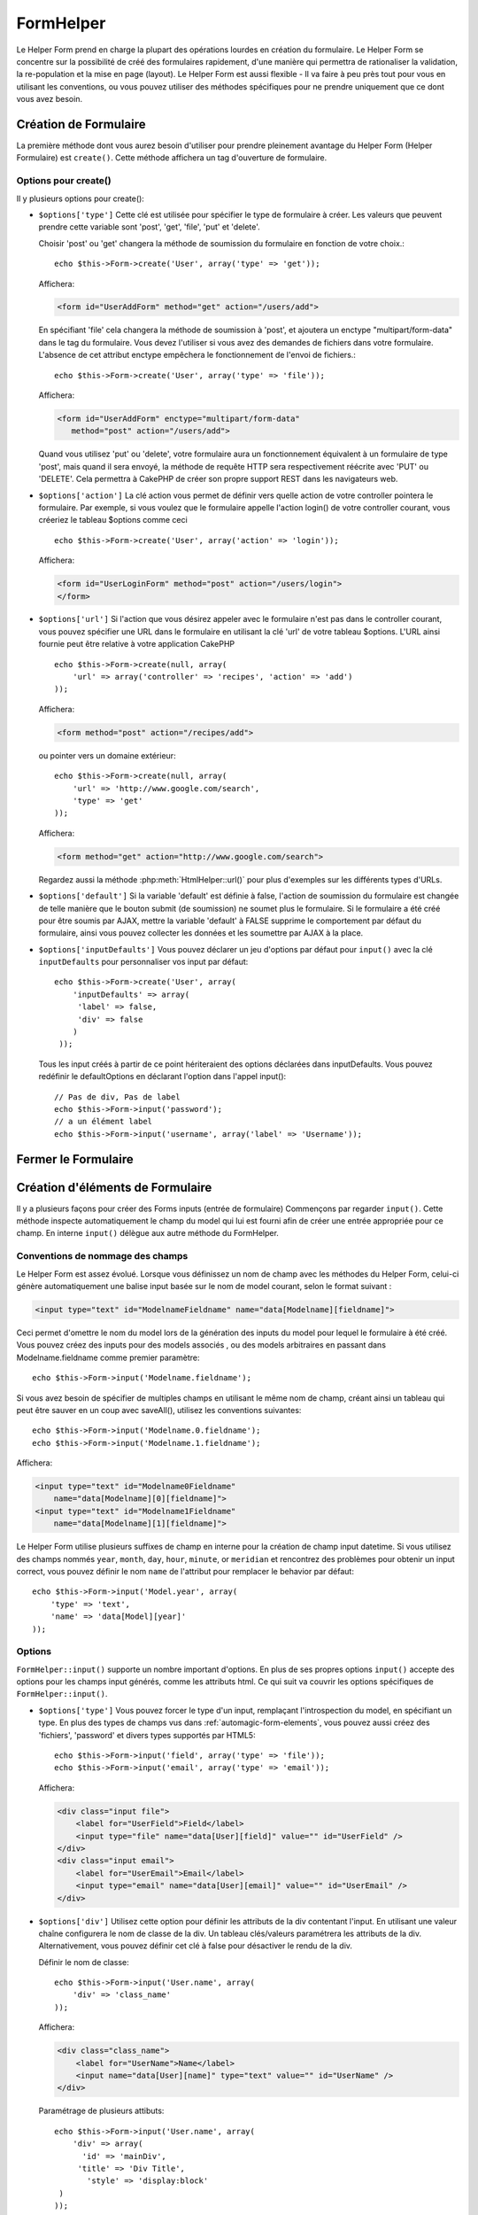 FormHelper
##########

.. php:class:: FormHelper(View $view, array $settings = array())

Le Helper Form prend en charge la plupart des opérations lourdes
en création du formulaire. Le Helper Form se concentre sur la
possibilité de créé des formulaires rapidement, d'une manière qui
permettra de rationaliser la validation, la re-population et la mise
en page (layout). Le Helper Form est aussi flexible - Il va faire à
peu près tout pour vous en utilisant les conventions, ou vous
pouvez utiliser des méthodes spécifiques pour ne prendre
uniquement que ce dont vous avez besoin.

Création de Formulaire
======================

La première méthode dont vous aurez besoin d'utiliser pour prendre
pleinement avantage du Helper Form (Helper Formulaire) est
``create()``. Cette méthode affichera un tag d'ouverture de formulaire.

.. php:method:: create(string $model = null, array $options = array())

    Tous les paramètres sont optionnels. Si create() est appelée sans
    paramètres, CakePHP supposera que vous voulez créer un formulaire
    en rapport avec le controller courant, ou l'URL actuelle. La méthode
    par défaut pour les formulaires est POST. L'élément du formulaire est
    également renvoyé avec un DOM ID. Cet identifiant est créé à partir
    du nom du model, et du nom du controller en notation CamelCase
    (les majuscules délimitent les mots). Si j'appelle ``create()`` dans une
    vue de UsersController, j'obtiendrai ce genre de rendu dans ma vue :

    .. code-block:: html

         <form id="UserAddForm" method="post" action="/users/add">

    .. note::

        Vous pouvez aussi passer ``false`` pour ``$model``. Ceci placera
        vos donnée de formulaire dans le tableau: ``$this->request->data``
        (au lieu du sous tableau:``$this->request->data['Model']``).
        Cela peut être pratique pour des formulaires courts qui ne
        représenteraient rien dans votre base de données.

    La méthode ``create()`` nous permet également de personnaliser
    plusieurs paramètres. Premièrement, vous pouvez spécifier un nom
    de model. Ce faisant, vous modifiez le *contexte* de ce formulaire.
    Tous les champs seront supposés dépendre de ce model
    (sauf si spécifié), et tous les models devront être liés à lui.
    Si vous ne spécifiez pas de model, CakePHP supposera que vous
    utilisez le model par défaut pour le controller courant.::

        // si vous êtes sur /recipes/add
        echo $this->Form->create('Recipe');

    Affichera:

    .. code-block:: html

        <form id="RecipeAddForm" method="post" action="/recipes/add">

    Ce formulaire enverra les données à votre action ``add()`` de
    RecipesController (RecettesController) . Cependant, vous pouvez
    utiliser la même logique pour créer et modifier des formulaires.
    Le helper Form utilise la propriété ``$this->request->data`` pour
    détecter automatiquement s'il faut créer un formulaire d'ajout ou de
    modification. Si ``$this->request->data`` contient un tableau nommé
    après le model du formulaire , et que ce tableau contient une valeur
    non nulle pour la clé primaire du model, alors le FormHelper créera
    un formulaire de modification pour cet enregistrement précis. Par
    exemple, si on va à l'adresse
    http://site.com/recipes/edit/5, nous pourrions avoir cela::

        // Controller/RecipesController.php:
        public function edit($id = null) {
            if (empty($this->request->data)) {
                $this->request->data = $this->Recipe->findById($id);
            } else {
                // La logique de sauvegarde se fera ici
            }
        }

        // View/Recipes/edit.ctp:
        // Puisque $this->request->data['Recipe']['id'] = 5,
        // nous aurons un formulaire d'édition
        <?php echo $this->Form->create('Recipe'); ?>

    Affichera:

    .. code-block:: html

        <form id="RecipeEditForm" method="post" action="/recipes/edit/5">
        <input type="hidden" name="_method" value="PUT" />

    .. note::

        Comme c'est un formulaire de modification, un champ
        caché (hidden) est créé pour réécrire la méthode HTTP par défaut

    A la création de formulaires pour les models dans des plugins. Nous
    devrons toujours utiliser la notation :term:`plugin syntax` à la création
    d'un formulaire. Cela assurera que le formulaire est correctement généré::
    
        echo $this->Form->create('ContactManager.Contact');

    Le tableau ``$options`` est l'endroit où la plupart des paramètres
    de configurations sont stockés. Ce tableau spécial peut contenir
    un certain nombre de paires clé-valeur qui peuvent affecter la
    manière dont le formulaire sera créé.
    
    .. versionchanged:: 2.0

    L'Url par défaut pour tous les formulaires, est maintenant l'Url
    incluant passed, named, et les paramètres de requête (querystring). Vous
    pouvez redéfinir cette valeur par défaut en fournissant
    ``$options['url']`` en second paramètre de ``$this->Form->create()``.

Options pour  create() 
-----------------------

Il y plusieurs options pour create():

*   ``$options['type']`` Cette clé est utilisée pour spécifier le type de
    formulaire à créer. Les valeurs que peuvent prendre cette variable
    sont 'post', 'get', 'file', 'put' et 'delete'.

    Choisir 'post' ou 'get' changera la méthode de soumission du formulaire
    en fonction de votre choix.::

        echo $this->Form->create('User', array('type' => 'get'));

    Affichera:

    .. code-block:: html

        <form id="UserAddForm" method="get" action="/users/add">
    
    En spécifiant 'file' cela changera la méthode de soumission à 'post', et
    ajoutera un enctype "multipart/form-data" dans le tag du formulaire.
    Vous devez l'utiliser si vous avez des demandes de fichiers dans
    votre formulaire. L'absence de cet attribut enctype empêchera le
    fonctionnement de l'envoi de fichiers.::
 
        echo $this->Form->create('User', array('type' => 'file'));

    Affichera:

    .. code-block:: html

     <form id="UserAddForm" enctype="multipart/form-data"
        method="post" action="/users/add">

    Quand vous utilisez 'put' ou 'delete', votre formulaire aura un
    fonctionnement équivalent à un formulaire de type 'post',
    mais quand il sera envoyé, la méthode de requête HTTP
    sera respectivement réécrite avec 'PUT' ou 'DELETE'.
    Cela permettra à CakePHP de créer son propre support
    REST dans les navigateurs web.

*   ``$options['action']`` La clé action vous permet de définir vers quelle
    action de votre controller pointera le formulaire. Par exemple, si vous
    voulez que le formulaire appelle l'action login() de votre controller
    courant, vous créeriez le tableau $options comme ceci ::

        echo $this->Form->create('User', array('action' => 'login'));

    Affichera:

    .. code-block:: html

        <form id="UserLoginForm" method="post" action="/users/login">
        </form>

*   ``$options['url']`` Si l'action que vous désirez appeler avec le formulaire
    n'est pas dans le controller courant, vous pouvez spécifier une URL
    dans le formulaire en utilisant la clé 'url' de votre tableau $options.
    L'URL ainsi fournie peut être relative à votre application CakePHP ::

        echo $this->Form->create(null, array(
            'url' => array('controller' => 'recipes', 'action' => 'add')
        ));

    Affichera:

    .. code-block:: html

        <form method="post" action="/recipes/add">

    ou pointer vers un domaine extérieur::

        echo $this->Form->create(null, array(
            'url' => 'http://www.google.com/search',
            'type' => 'get'
        ));

    Affichera:

    .. code-block:: html

        <form method="get" action="http://www.google.com/search">

    Regardez aussi la méthode :php:meth:`HtmlHelper::url()` pour plus
    d'exemples sur les différents types d'URLs.

*   ``$options['default']`` Si la variable 'default' est définie à false,
    l'action de soumission du formulaire est changée de telle manière que le
    bouton submit (de soumission) ne soumet plus le formulaire. Si le
    formulaire a été créé pour être soumis par AJAX, mettre la variable
    'default' à FALSE supprime le comportement par défaut du formulaire,
    ainsi vous pouvez collecter les données et les soumettre par AJAX à la
    place.

*   ``$options['inputDefaults']`` Vous pouvez déclarer un jeu d'options
    par défaut pour ``input()`` avec la clé ``inputDefaults`` pour
    personnaliser vos input par défaut::

        echo $this->Form->create('User', array(
            'inputDefaults' => array(
             'label' => false,
             'div' => false
            )
         ));

    Tous les input créés à partir de ce point hériteraient
    des options déclarées dans inputDefaults. Vous pouvez
    redéfinir le defaultOptions en déclarant l'option dans
    l'appel input()::

        // Pas de div, Pas de label
        echo $this->Form->input('password');
        // a un élément label 
        echo $this->Form->input('username', array('label' => 'Username'));

Fermer le Formulaire
====================

.. php:method:: end($options = null)

    Le FormHelper inclut également une méthode ``end()`` qui
    complète le marquage du formulaire. Souvent, ``end()`` affiche juste
    la base fermante du formulaire, mais l'utilisation de ``end()`` permet
    également au FormHelper d'ajouter les champs cachées dont le component
    Security :php:class:`SecurityComponent` à besoin.:

    .. code-block:: php

        <?php echo $this->Form->create(); ?>

        <!-- Ici les éléments de Formulaire -->

        <?php echo $this->Form->end(); ?>

    Si une chaîne est fournie comme premier argument à end(), le FormHelper
    affichera un bouton submit nommé en conséquence en même temps
    que la balise de fermeture du formulaire.::
   
        echo $this->Form->end('Termine');

    Affichera:

    .. code-block:: html

        <div class="submit">
            <input type="submit" value="Termine" />
        </div>
        </form>

    Vous pouvez spécifier des paramètres détaillés en passant un tableau à
    ``end()``::

        $options = array(
            'label' => 'Update',
            'div' => array(
                'class' => 'glass-pill',
            )
        );
        echo $this->Form->end($options);

    Affichera:

    .. code-block:: html

        <div class="glass-pill"><input type="submit" value="Update!" name="Update"></div>

    Voir `l'API du Helper Form
    <http://api.cakephp.org/2.4/class-FormHelper.html>`_ pour plus de détails.

    .. note::

        si vous utilisez le component sécurité  :php:class:`SecurityComponent`
        dans votre application vous devez toujours terminer vos formulaires
        avec  ``end()``.

.. _automagic-form-elements:

Création d'éléments de Formulaire
=================================

Il y a plusieurs façons pour créer des Forms inputs (entrée de formulaire)
Commençons par regarder ``input()``. Cette méthode inspecte automatiquement
le champ du model qui lui est fourni afin de créer une entrée appropriée pour
ce champ. En interne ``input()`` délègue aux autre méthode du FormHelper.

.. php:method:: input(string $fieldName, array $options = array())

    Crée les éléments suivants en donnant un ``Model.field`` particulier:

    * div enveloppante (wrapping div).
    * label de l'élément (Label element)
    * input de(s) l'élément(s)  (Input element(s))
    * Erreur de l'élément avec un message si c'est applicable.

    Le type d'input créés dépends de la colonne datatype:

    Column Type
        Champ de formulaire résultant
    string (char, varchar, etc.)
        text
    boolean, tinyint(1)
        checkbox
    text
        textarea
    text, avec le nom de password, passwd, ou psword
        password
    text, avec le nom de email
        email
    text, avec le nom de tel, telephone, ou phone
        tel
    date
        day, month, et year selects
    datetime, timestamp
        day, month, year, hour, minute, et meridian selects
    time
        hour, minute, et meridian selects

    Le paramètre ``$options`` vous permet de personnaliser le
    fonctionnement de ``input()``, et contrôle finement ce qui est généré.
    
    Le div entourant aura un nom de classe ``required`` ajouté à la suite si
    les règles de validation pour le champ du Model ne spécifient pas
    ``allowEmpty => true``. Une limitation de ce comportement est que le champ
    du model doit avoir été chargé pendant la requête. Ou être directement
    associé au model fourni par :php:meth:`~FormHelper::create()`.

    .. versionadded:: 2.3

    .. _html5-required:

    Depuis 2.3, l'attribut HTML5 ``required`` va aussi être ajouté selon les
    règles de validation du champ. Vous pouvez explicitement définir
    la clé ``required`` dans le tableau d'options pour la surcharger pour un
    champ. Pour échapper la validation attrapée par le navigateur pour
    l'ensemble du formulaire, vous pouvez définir l'option
    ``'formnovalidate' => true`` pour l'input button que vous générez en
    utilisant :php:meth:`FormHelper::submit()` ou définir
    ``'novalidate' => true`` dans les options pour
    :php:meth:`FormHelper::create()`.

   Par exemple, supposons que votre model User contient les champs
   username (varchar), password (varchar), approved (datetime) et quote (text).
   Vous pouvez utiliser la méthode input() de l'Helper Formulaire (Formhelper)
   pour créer une entrée appropriée pour tous les champs du formulaire.::

       echo $this->Form->create();
       // text
       echo $this->Form->input('username');

       // password
       echo $this->Form->input('password');

       // day, month, year, hour, minute, meridian
       echo $this->Form->input('approved');

       //textarea
       echo $this->Form->input('quote');

       echo $this->Form->end('Add');

    Un exemple plus complet montrant quelques options pour le champ de date ::

        echo $this->Form->input('birth_dt', array(
            'label' => 'Date de naissance',
            'dateFormat' => 'DMY',
            'minYear' => date('Y') - 70,
            'maxYear' => date('Y') - 18,
        ));

    Outre les options spécifique pour ``input()`` vu ci-dessus, vous pouvez
    spécifier n'importe quelle options pour le type d'input et n'importe quel
    attribut HTML (actuellement dans le focus).
    Pour plus d'information sur les ``$options`` et ``$htmlAttributes`` voir
    :doc:`/core-libraries/helpers/html`.

    Supposons un User hasAndBelongsToMany Group. Dans votre controller,
    définissez une variable camelCase au pluriel (groupe -> groupes dans cette
    exemple, ou ExtraFunkyModele -> extraFunkyModeles) avec les options de
    sélections. Dans l'action du controller vous pouvez définir ::

        $this->set('groups', $this->User->Group->find('list'));

    Et dans la vue une sélection multiple peut être crée avec ce simple code::

        echo $this->Form->input('Group');

    Si vous voulez un champ de sélection utilisant une relation belongsTo
    ou hasOne, vous pouvez ajouter ceci dans votre controller Users
    (en supposant que l'User belongsTo Group)::
   
        $this->set('groups', $this->User->Group->find('list'));

    Ensuite, ajouter les lignes suivantes à votre vue de formulaire::

        echo $this->Form->input('group_id');

    Si votre nom de model est composé de deux mots ou plus,
    ex. "UserGroup", quand vous passez les données en utilisant set()
    vous devrez nommer vos données dans un format CamelCase
    (les Majuscules séparent les mots) et au pluriel comme ceci ::

        $this->set('userGroups', $this->UserGroup->find('list'));
        // ou bien
        $this->set(
            'reallyInappropriateModelNames',
            $this->ReallyInappropriateModelName->find('list')
        );

    .. note::

        Essayez d'éviter l'utilisation de `FormHelper::input()` pour générer
        les boutons submit. Utilisez plutôt :php:meth:`FormHelper::submit()`.
     
.. php:method:: inputs(mixed $fields = null, array $blacklist = null, $options = array())

    Génère un ensemble d'inputs (entrées) pour ``$fields``. Si $fields est
    null, tous les champs, sauf ceux définis dans ``$blacklist``, du model
    courant seront utilisés.

    En plus de l'affichage des champs de controller, ``$fields`` peut
    être utilisé pour contrôler legend et fieldset (jeu de champs) rendus
    avec les clés ``fieldset`` et ``legend``.
    ``$form->inputs(array('legend' => 'Ma légende'));``
    Générera un jeu de champs input avec une légende personnalisée.
    Vous pouvez personnaliser des champs input individuels a travers
    ``$fields`` comme ceci.::

        echo $form->inputs(array(
            'name' => array('label' => 'label perso')
        ));

    En plus des champs de contrôle (fields control), inputs() permet
    d'utiliser quelques options supplémentaires.

    - ``fieldset`` Mis à false pour désactiver le jeu de champs (fieldset). Si
      une chaîne est fournit, elle sera utilisée comme nom de classe
      (classname) pour l'élément fieldset.
    - ``legend`` Mis à false pour désactiver la légende (legend) pour le jeu
      de champs input (input set) généré. Ou fournit une chaîne pour
      personnaliser le texte de la légende (legend).

Conventions de nommage des champs
---------------------------------

Le Helper Form est assez évolué. Lorsque vous définissez un nom
de champ avec les méthodes du Helper Form, celui-ci génère
automatiquement une balise input basée sur le nom de model courant,
selon le format suivant :

.. code-block:: html

    <input type="text" id="ModelnameFieldname" name="data[Modelname][fieldname]">

Ceci permet d'omettre le nom du model lors de la génération des inputs du
model pour lequel le formulaire à été créé. Vous pouvez créez des inputs pour
des models associés , ou des models arbitraires en passant dans
Modelname.fieldname comme premier paramètre::

    echo $this->Form->input('Modelname.fieldname');

Si vous avez besoin de spécifier de multiples champs en utilisant
le même nom de champ, créant ainsi un tableau qui peut être
sauver en un coup avec saveAll(), utilisez les conventions suivantes::

    echo $this->Form->input('Modelname.0.fieldname');
    echo $this->Form->input('Modelname.1.fieldname');

Affichera:

.. code-block:: html

    <input type="text" id="Modelname0Fieldname"
        name="data[Modelname][0][fieldname]">
    <input type="text" id="Modelname1Fieldname"
        name="data[Modelname][1][fieldname]">


Le Helper Form utilise plusieurs suffixes de champ en interne pour la création
de champ input datetime.  Si vous utilisez des champs nommés ``year``,
``month``, ``day``, ``hour``, ``minute``, or ``meridian`` et rencontrez des
problèmes pour obtenir un input correct, vous pouvez définir le nom ``name`` de
l'attribut pour remplacer le behavior par défaut::

    echo $this->Form->input('Model.year', array(
        'type' => 'text',
        'name' => 'data[Model][year]'
    ));

Options
-------

``FormHelper::input()`` supporte un nombre important d'options. En plus de ses
propres options ``input()`` accepte des options pour les champs input générés,
comme les attributs html. Ce qui suit va couvrir les options spécifiques de
``FormHelper::input()``.

* ``$options['type']`` Vous pouvez forcer le type d'un input, remplaçant
  l'introspection du model, en spécifiant un type. En plus des types de
  champs vus dans :ref:`automagic-form-elements`, vous pouvez aussi créez
  des 'fichiers', 'password' et divers types supportés par HTML5::

      echo $this->Form->input('field', array('type' => 'file'));
      echo $this->Form->input('email', array('type' => 'email'));

  Affichera:

  .. code-block:: html

      <div class="input file">
          <label for="UserField">Field</label>
          <input type="file" name="data[User][field]" value="" id="UserField" />
      </div>
      <div class="input email">
          <label for="UserEmail">Email</label>
          <input type="email" name="data[User][email]" value="" id="UserEmail" />
      </div>

* ``$options['div']`` Utilisez cette option pour définir les attributs de la
  div contentant l'input. En utilisant une valeur chaîne configurera le nom
  de classe de la div. Un tableau clés/valeurs paramétrera les attributs de
  la div. Alternativement, vous pouvez définir cet clé à false pour
  désactiver le rendu de la div.

  Définir le nom de classe::

      echo $this->Form->input('User.name', array(
          'div' => 'class_name'
      ));

  Affichera:

  .. code-block:: html

      <div class="class_name">
          <label for="UserName">Name</label>
          <input name="data[User][name]" type="text" value="" id="UserName" />
      </div>

  Paramétrage de plusieurs attibuts::

      echo $this->Form->input('User.name', array(
          'div' => array(
            'id' => 'mainDiv',
           'title' => 'Div Title',
             'style' => 'display:block'
       )
      ));

  Affichera:

  .. code-block:: html

      <div class="input text" id="mainDiv" title="Div Title"
          style="display:block">
          <label for="UserName">Name</label>
          <input name="data[User][name]" type="text" value="" id="UserName" />
      </div>

  Désactiver le rendu de la div ::

      echo $this->Form->input('User.name', array('div' => false)); ?>

  Affichera:

  .. code-block:: html

      <label for="UserName">Name</label>
      <input name="data[User][name]" type="text" value="" id="UserName" />

* ``$options['label']`` Définissez cette clé à la chaîne que vous voudriez
  afficher dans le label qui accompagne le input::
  
      echo $this->Form->input('User.name', array(
          'label' => 'Alias de l'user'
      ));

  Affichera:

  .. code-block:: html

      <div class="input">
          <label for="UserName">Alias de l'user</label>
          <input name="data[User][name]" type="text" value="" id="UserName" />
      </div>

  Alternativement, définissez cette clé à false pour désactiver le rendu
  du label::

      echo $this->Form->input('User.name', array('label' => false));

  Affichera:

  .. code-block:: html

      <div class="input">
          <input name="data[User][name]" type="text" value="" id="UserName" />
      </div>

  Définissez ceci dans un tableau pour fournir des options supplémentaires
  pour l'élément ``label``. Si vous faites cela, vous pouvez utiliser une
  clé ``text`` dans le tableau pour personnaliser le texte du label::

      echo $this->Form->input('User.name', array(
          'label' => array(
              'class' => 'bidule',
              'text' => 'le traducteur est fou hihaaarrrr!!!'
          )
      ));

  Affichera:

  .. code-block:: html

      <div class="input">
          <label for="UserName" class="bidule">le traducteur est fou hihaaarrrr!!!</label>
          <input name="data[User][name]" type="text" value="" id="UserName" />
      </div>

* ``$options['error']`` En utilisant cette clé vous permettra de transformer
  les messages de model par défaut et de les utiliser, par exemple, pour
  définir des messages i18n. (cf  internationalisation).
  comporte un nombre de sous-options qui contrôles l'enveloppe de l'élément
  (wrapping) . Le nom de classe de l'élément enveloppé, ainsi que
  les messages d'erreurs qui contiennent du HTML devront être échappés.

  Pour désactiver le rendu des messages d'erreurs définissez la clé error
  à false::

      $this->Form->input('Model.field', array('error' => false));

  Pour modifier le type d'enveloppe de l'élément et sa classe, utilisez
  le format suivant::

      $this->Form->input('Model.field', array(
          'error' => array('attributes' => array('wrap' => 'span', 'class' => 'bzzz'))
      ));

  Pour éviter que le code HTML soit automatiquement échappé dans le rendu
  du message d'erreur, définissez la sous-option escape à false::

      $this->Form->input('Model.field', array(
          'attributes' => array('escape' => false)
      ));

  Pour surcharger les messages d'erreurs du model utilisez un tableau
  avec les clés respectant les règles de validation::

      $this->Form->input('Model.field', array(
          'error' => array('tooShort' => __("Ceci n'est pas assez long"))
      ));

  Comme vu ci-dessus vous pouvez définir les messages d'erreurs
  pour chacune des règles de validation de vos models.
  Vous pouvez de plus fournir des messages i18n pour vos formulaires.

  .. versionadded:: 2.3
      Support pour l'option ``errorMessage`` a été ajouté dans 2.3

* ``$options['before']``, ``$options['between']``, ``$options['separator']``,
  et ``$options['after']``

  Utilisez ces clés si vous avez besoin d'injecter quelques balises à la
  sortie de la méthode input().::

    echo $this->Form->input('field', array(
        'before' => '--avant--',
        'after' => '--après--',
        'between' => '--entre---'
    ));

  Affichera:

  .. code-block:: html

     <div class="input">
     --avant--
     <label for="UserField">Field</label>
     --entre---
     <input name="data[User][field]" type="text" value="" id="UserField" />
     --après--
     </div>

  Pour les input de type radio l'attribut 'separator' peut être
  utilisé pour injecter des balise pour séparer input/label.::

    echo $this->Form->input('field', array(
        'before' => '--avant--',
        'after' => '--après--',
        'between' => '--entre---',
        'separator' => '--séparateur--',
        'options' => array('1', '2')
    ));

  Affichera:

  .. code-block:: html

     <div class="input">
     --avant--
     <input name="data[User][field]" type="radio" value="1" id="UserField1" />
     <label for="UserField1">1</label>
     --séparateur--
     <input name="data[User][field]" type="radio" value="2" id="UserField2" />
     <label for="UserField2">2</label>
     --entre---
     --après--
     </div>

  Pour un élément de type  ``date`` et ``datetime`` l'attribut 'separator'
  peut être utilisé pour modifier la chaîne entre les select. Par défaut '-'.
 
* ``$options['format']`` L'ordre du code HTML généré par FormHelper est
  contrôlable comme vous le souhaitez. l'option 'format' supporte un tableau
  de chaîne  décrivant le model de page que vous voudriez que l'élément
  suive. Les clés de tableau supportées sont::

      array('before', 'input', 'between', 'label', 'after','error')

* ``$options['inputDefaults']`` S'il vous semble répéter la même option dans
  de multiples appels input(), vous pouvez utiliser ``inputDefaults`` pour
  garder un code propre.::

      echo $this->Form->create('User', array(
          'inputDefaults' => array(
              'label' => false,
              'div' => false
          )
      ));

  Tous les inputs créés a partir de ce point hériterons
  des valeurs déclarées dans inputDefaults. Vous pouvez
  redéfinir defaultOptions en déclarant l'option dans l'appel
  de l'input()::

      // Pas de div, ni label
      echo $this->Form->input('password');
      
      // a un élément label
      echo $this->Form->input('username', array('label' => 'Username'));

  Si vous avez besoin de changer plus tard les valeurs par défaut, vous
  pourrez utiliser :php:meth:`FormHelper::inputDefaults()`.
  
Générer des types de inputs spécifiques
=======================================

En plus de la méthode générique ``input()``, le ``FormHelper`` à des
méthodes spécifiques pour générer différents types d'inputs. Ceci peut
être utilisé pour générer juste un extrait de code input, et combiné avec
d'autres méthodes comme :php:meth:`~FormHelper::label()` et
:php:meth:`~FormHelper::error()` pour générer des layouts (mise en page)
complètements personnalisées.

.. _general-input-options:

Options Communes
----------------

Beaucoup des différentes méthodes d'input supportent un jeu d'options communes.
Toutes ses options sont aussi supportés par ``input()``. Pour réduire les
répétitions les options communes partagées par toutes les méthodes input sont :

* ``$options['class']`` Vous pouvez définir le nom de classe pour un input::

    echo $this->Form->input('title', array('class' => 'class-perso'));

* ``$options['id']`` Définir cette clé pour forcer la valeur du DOM id pour cet input.

* ``$options['default']`` Utilisé pour définir une valeur par défaut au champ
  input. La valeur est utilisée si les données passées au formulaire ne
  contiennent pas de valeur pour le champ (ou si aucune donnée n'est
  transmise)

  Exemple d'utilisation::

    echo $this->Form->input('ingredient', array('default' => 'Sucre'));

  Exemple avec un champ sélectionné (Taille "Moyen" sera sélectionné par défaut)::

    $sizes = array('s' => 'Small', 'm' => 'Medium', 'l' => 'Large');
    echo $this->Form->input('size', array('options' => $sizes, 'default' => 'm'));

  .. note::

    Vous ne pouvez pas utiliser ``default`` pour sélectionner une chekbox -
    vous devez plutôt définir cette valeur dans ``$this->request->data`` dans
    votre controller, ou définir l'option ``checked`` de input à true.

    La valeur par défaut des champs Date et datetime peut être définie en
    utilisant la clé 'selected'.

    Attention à l'utilisation de false pour assigner une valeur par défaut. Une
    valeur false est utilisé pour désactiver/exclure les options d'un champ,
    ainsi ``'default' => false`` ne définirait aucune valeur. A la place,
    utilisez ``'default' => 0``.

En plus des options ci-dessus, vous pouvez mixer n'importe quel attribut HTML
que vous souhaitez utiliser. Chacun des nom d'options non-special sera
traité comme un attribut HTML, et appliqué a l'élément HTML input généré.
NdT. celui qui capte cette phrase gagne un giroTermoOnduleur a double
convection.

Les options pour  select, checkbox et inputs radio
--------------------------------------------------

* ``$options['selected']`` Utilisé en combinaison avec un input de type
  select (ex. Pour les types select, date, heure, datetime) . Définissez
  'selected' pour définir l'élément que vous souhaiteriez définir par défaut
  au rendu de l'input::

    echo $this->Form->input('heure_fermeture', array(
        'type' => 'time',
        'selected' => '13:30:00'
    ));

  .. note::

    La clé selected pour les inputs de type date et datetime peuvent aussi 
    être des timestamps UNIX.

* ``$options['empty']`` Est défini à true, pour forcer l'input à rester vide.

  Quand passé à une list select (liste de selection), ceci créera une
  option vide avec une valeur vide dans la liste déroulante. Si vous
  voulez une valeur vide avec un texte affiché ou juste une option
  vide, passer une chaîne pour vider::

      echo $this->Form->input('field', array(
          'options' => array(1, 2, 3, 4, 5),
          'empty' => '(choisissez)'
      ));

    Sortie:

    .. code-block:: html

      <div class="input">
          <label for="UserField">Field</label>
          <select name="data[User][field]" id="UserField">
              <option value="">(choisissez)</option>
              <option value="0">1</option>
              <option value="1">2</option>
              <option value="2">3</option>
              <option value="3">4</option>
              <option value="4">5</option>
          </select>
      </div>

  .. note::

      Si vous avez besoin de définir la valeur par défaut d'un champ
      password à vide, utilisez 'value'=> '' (deux fois simple cote) à
      la place.

    Les Options peuvent aussi fournir une paire de clé-valeur.

* ``$options['hiddenField']`` Pour certain types d' input (checkboxes,
  radios) un input caché est créé ainsi la clé dans $this->request->data
  existera même sans valeur spécifiée:

  .. code-block:: html

    <input type="hidden" name="data[Post][Published]" id="PostPublished_" value="0" />
    <input type="checkbox" name="data[Post][Published]" value="1" id="PostPublished" />

  Ceci peut être désactivé en définissant l'option ``$options['hiddenField'] = false``::
    
    echo $this->Form->checkbox('published', array('hiddenField' => false));

  Retournera:

  .. code-block:: html

    <input type="checkbox" name="data[Post][Published]" value="1" id="PostPublished" />

  Si vous voulez créer de multiples blocs d'entrés regroupés
  ensemble dans un formulaire, vous devriez utiliser ce paramètre
  sur tous les inputs excepté le premier. Si le input caché est en
  place à différents endroits c'est seulement le dernier groupe
  de valeur d'input qui sera sauvegardé.

  Dans cet exemple , seules les couleurs tertiaires seront passées, 
  et les couleurs primaires seront réécrite:

  .. code-block:: html

    <h2>Couleurs Primaires</h2>
    <input type="hidden" name="data[Color][Color]" id="Couleurs_" value="0" />
    <input type="checkbox" name="data[Color][Color][]" value="5" id="CouleursRouges" />
    <label for="CouleursRouges">Rouge</label>
    <input type="checkbox" name="data[Color][Color][]" value="5" id="CouleursBleus" />
    <label for="CouleursBleus">Bleu</label>
    <input type="checkbox" name="data[Color][Color][]" value="5" id="CouleursJaunes" />
    <label for="CouleursJaunes">Jaune</label>

    <h2>Couleurs Tertiaires</h2>
    <input type="hidden" name="data[Color][Color]" id="Couleurs_" value="0" />
    <input type="checkbox" name="data[Color][Color][]" value="5" id="CouleursVertes" />
    <label for="CouleursVertes">Vert</label>
    <input type="checkbox" name="data[Color][Color][]" value="5" id="CouleursPourpres" />
    <label for="CouleursPourpres">Pourpre</label>
    <input type="checkbox" name="data[Addon][Addon][]" value="5" id="CouleursOranges" />
    <label for="CouleursOranges">Orange</label>

  En désactivant le champ caché ``'hiddenField'`` dans le second groupe 
  d'input empêchera ce behavior.

  Vous pouvez définir une valeur différente pour le champ caché autre que 0 
  comme 'N'::

      echo $this->Form->checkbox('published', array(
          'value' => 'Y',
          'hiddenField' => 'N',
      ));

Les options de Datetime
-----------------------

* ``$options['timeFormat']``. Utilisé pour spécifier le format des inputs
  select (menu de sélection) pour un jeu d'input en relation avec le temps.
  Les valeurs valides sont ``12``, ``24``, et ``null``.

* ``$options['dateFormat']`` Utilisé pour spécifier le format des inputs
  select (menu de sélection) pour un jeu d'input en relation avec le temps.
  Les valeurs valides comprennent  n'importe quelle combinaison de 'D',
  'M' et 'Y' or ``null``. Les input seront placés dans l'ordre définit par
  l'option dateFormat.

* ``$options['minYear'], $options['maxYear']`` Utilisé en combinaison avec un
  input date/datetime. Définit les valeurs minimales et/ou maximales de fin
  montrées dans le champ select years.

* ``$options['orderYear']`` Utilisé en combinaison avec un input
  date/datetime. Définit l'ordre dans lequel la valeur de l'année sera
  délivré. Les valeurs valides sont  'asc', 'desc'. La valeur par défaut
  est 'desc'.

* ``$options['interval']`` Cette option spécifie l'écart de minutes
  entre chaque option dans la select box minute::

    echo $this->Form->input('Model.time', array(
        'type' => 'time',
        'interval' => 15
    ));

  Créera 4 options dans la select box minute. Une toute les 15 minutes.

* ``$options['round']`` Peut être défini à `up` ou `down` pour forcer l'arrondi
  dans quelque soit la direction. Par défaut à null qui arrondit à la moitié
  supérieure selon `interval`.

  .. versionadded:: 2.4

Éléments de Formulaire-Méthodes spécifiques
===========================================

Tous les elements sont créés dans un form pour le model ``User`` comme dans les
exemples ci-dessous. Pour cette raison, le code HTML généré contiendra des
attributs qui font référence au model User
Ex: name=data[User][username], id=UserUsername

.. php:method:: label(string $fieldName, string $text, array $options)

    Crée un élément label. ``$fieldName`` est utilisé pour générer le
    Dom id. Si ``$text`` n'est pas défini, ``$fieldName`` sera utilisé pour
    définir le texte du label::

        echo $this->Form->label('User.name');
        echo $this->Form->label('User.name', 'Your username');

    Affichera :

    .. code-block:: html

        <label for="UserName">Name</label>
        <label for="UserName">Your username</label>

    ``$options`` peut soit être un tableau d'attributs HTML, ou une chaîne qui
    sera utilisée comme nom de classe::

        echo $this->Form->label('User.name', null, array('id' => 'user-label'));
        echo $this->Form->label('User.name', 'Your username', 'highlight');

    Affichera:

    .. code-block:: html

        <label for="UserName" id="user-label">Name</label>
        <label for="UserName" class="highlight">Your username</label>

.. php:method:: text(string $name, array $options)

    Les autres méthodes disponibles dans l'Helper Form permettent
    la création d'éléments spécifiques de formulaire. La plupart de ces
    méthodes utilisent également un paramètre spécial $options.
    Toutefois, dans ce cas, $options est utilisé avant tout pour spécifier
    les attributs des balises HTML
    (comme la valeur ou l'id DOM d'un élément du formulaire).::
   
        echo $this->Form->text('username', array('class' => 'users'));

    Affichera:

    .. code-block:: html

        <input name="data[User][username]" type="text" class="users" id="UserUsername" />

.. php:method:: password(string $fieldName, array $options)

    Création d'un champ password.::

        echo $this->Form->password('password');

    Affichera:

    .. code-block:: html

        <input name="data[User][password]" value="" id="UserPassword" type="password">

.. php:method:: hidden(string $fieldName, array $options)

    Créera un form input caché. Exemple::

        echo $this->Form->hidden('id');

    Affichera:

    .. code-block:: html

        <input name="data[User][id]" value="10" id="UserId" type="hidden">

    Si le form est édité (qui est le tableau ``$this->request->data`` va
    contenir les informations sauvegardées pour le model ``User``), la valeur
    correspondant au champ ``id`` sera automatiquement ajoutée au HTML généré.
    Exemple pour data[User][id] = 10:
    
    .. code-block:: html
        
        <input name="data[User][id]" id="UserId" type="hidden" />

    .. versionchanged:: 2.0
        Les champs cachés n'enlèvent plus la classe attribute. Cela signifie
        que si il y a des erreurs de validation sur les champs cachés, le
        nom de classe error-field sera appliqué.

.. php:method:: textarea(string $fieldName, array $options)

    Crée un champ input textarea (zone de texte).::

        echo $this->Form->textarea('notes');

    Affichera:

    .. code-block:: html

        <textarea name="data[User][notes]" id="UserNotes"></textarea>

    Si le form est édité (ainsi, le tableau ``$this->request->data`` va contenir
    les informations sauvegardées pour le model ``User``), la valeur
    correspondant au champs ``notes`` sera automatiquement ajoutée au HTML 
    généré. Exemple:
    
    .. code-block:: html
        <textarea name="data[User][notes]" id="UserNotes">
        Ce texte va être édité.
        </textarea>

    .. note::

        Le type d'input ``textarea`` permet à l'attribut ``$options`` d'échapper
        ``'escape'`` lequel détermine si oui ou non le contenu du textarea
        doit être échappé. Par défaut à ``true``.

    ::

        echo $this->Form->textarea('notes', array('escape' => false);
        // OU....
        echo $this->Form->input('notes', array('type' => 'textarea', 'escape' => false);

    **Options**

    En plus de :ref:`general-input-options`, textarea() supporte quelques
    options spécifiques:

    * ``$options['rows'], $options['cols']`` Ces deux clés spécifient le
      nombre de lignes et de colonnes::

        echo $this->Form->textarea('textarea', array('rows' => '5', 'cols' => '5'));

      Affichera:

      .. code-block:: html

        <textarea name="data[Form][textarea]" cols="5" rows="5" id="FormTextarea">
        </textarea>

.. php:method:: checkbox(string $fieldName, array $options)

    Crée un élément de formulaire checkbox. Cette méthode génère également un
    input de formulaire caché pour forcer la soumission de données pour le champ
    spécifié.::

        echo $this->Form->checkbox('done');

    Affichera:

    .. code-block:: html

        <input type="hidden" name="data[User][done]" value="0" id="UserDone_" />
        <input type="checkbox" name="data[User][done]" value="1" id="UserDone" />

    Il est possible de modifier la valeur du checkbox en utilisant le tableau $options::

        echo $this->Form->checkbox('done', array('value' => 555));

    Affichera:

    .. code-block:: html

        <input type="hidden" name="data[User][done]" value="0" id="UserDone_" />
        <input type="checkbox" name="data[User][done]" value="555" id="UserDone" />

    Si vous ne voulez pas que le Helper Form génère un input caché::

        echo $this->Form->checkbox('done', array('hiddenField' => false));

    Affichera:

    .. code-block:: html

        <input type="checkbox" name="data[User][done]" value="1" id="UserDone" />


.. php:method:: radio(string $fieldName, array $options, array $attributes)

    Crée un jeu d'inputs radios.

    **Options**

    * ``$attributes['value']`` pour définir quelle valeur sera sélectionnée
      par défaut.

    * ``$attributes['separator']`` pour spécifier du HTML entre les boutons
      (ex <br />).

    * ``$attributes['between']`` spécifie quelques contenus à insérer entre
      la légende et le premier argument.

    * ``$attributes['disabled']`` définit a ``true`` ou ``'disabled'``
      désactivera tous les boutons radios générés.

    * ``$attributes['legend']`` Les éléments Radio sont enveloppés avec un
      label et un fieldset (jeu de champs) par défaut. Définir
      ``$attributes['legend']`` à false pour les retirer.::

        $options = array('H' => 'Homme', 'F' => 'Femme');
        $attributes = array('legend' => false);
        echo $this->Form->radio('genre', $options, $attributes);

      Affichera:

      .. code-block:: html

        <input name="data[User][genre]" id="UserGenre_" value="" type="hidden">
        <input name="data[User][genre]" id="UserGenreH" value="H" type="radio">
        <label for="UserGenreH">Homme</label>
        <input name="data[User][genre]" id="UserGenreF" value="F" type="radio">
        <label for="UserGenreF">Femme</label>

    Si pour quelque raisons vous ne voulez pas du input caché, définissez
    ``$attributes['value']`` à une valeur sélectionnée ou le booléen false 
    
    .. versionchanged:: 2.1
        L'option d'attribut ``$attributes['disabled']`` a été ajoutée dans CakePHP 2.1.

.. php:method:: select(string $fieldName, array $options, array $attributes)

    Crée un menu de sélection, rempli des éléments compris dans ``$options``,
    avec l'option spécifiée par ``$attributes['value']`` sera montré comme
    sélectionné par défaut. Définir à false la clé 'empty' dans la variable
    ``$attributes`` pour empêcher l'option empty par défaut::
   
        $options = array('H' => 'Homme', 'F' => 'Femme');
        echo $this->Form->select('genre', $options)

    Affichera:

    .. code-block:: html

        <select name="data[User][genre]" id="UserGenre">
        <option value=""></option>
        <option value="H">Homme</option>
        <option value="F">Femme</option>
        </select>

    L'input de type ``select``  permet un attribut ``$option`` spécial
    appelée ``'escape'``  qui accepte un booléen et détermine
    si il faut que l'entité HTML encode le contenu des options
    sélectionnées. Par défaut à true::

        $options = array('H' => 'Homme', 'F' => 'Femme');
        echo $this->Form->select('genre', $options, array('escape' => false));

    * ``$attributes['options']`` Cette clé vous permets de spécifier
      manuellement des options pour un input select (menu de sélection),
      ou pour un groupe radio. A moins que le 'type' soit spécifié à 'radio',
      le Helper Form supposera que la cible est un input select (menu de
      sélection) ::

        echo $this->Form->select('field', array(1,2,3,4,5));

      Affichera:

      .. code-block:: html

        <select name="data[User][field]" id="UserField">
            <option value="0">1</option>
            <option value="1">2</option>
            <option value="2">3</option>
            <option value="3">4</option>
            <option value="4">5</option>
        </select>

      Les options peuvent aussi être fournies comme des paires clé-valeur::

        echo $this->Form->select('field', $options, array(
            'Value 1' => 'Label 1',
            'Value 2' => 'Label 2',
            'Value 3' => 'Label 3'
        ));

      Affichera:

      .. code-block:: html

        <select name="data[User][field]" id="UserField">
            <option value="Value 1">Label 1</option>
            <option value="Value 2">Label 2</option>
            <option value="Value 3">Label 3</option>
        </select>

      Si vous souhaitez générer un select avec des groupes optionnels,
      passez les données dans un format hiérarchique. Ceci fonctionnera
      avec les checkboxes multiples et les boutons radios également,
      mais au lieu des groupes optionnels enveloppez les éléments
      dans des fieldsets::
      
        $options = array(
           'Group 1' => array(
              'Value 1' => 'Label 1',
              'Value 2' => 'Label 2'
           ),
           'Group 2' => array(
              'Value 3' => 'Label 3'
           )
        );
        echo $this->Form->select('field', $options);

      Affichera:

      .. code-block:: html

        <select name="data[User][field]" id="UserField">
            <optgroup label="Group 1">
                <option value="Value 1">Label 1</option>
                <option value="Value 2">Label 2</option>
            </optgroup>
            <optgroup label="Group 2">
                <option value="Value 3">Label 3</option>
            </optgroup>
        </select>

    * ``$attributes['multiple']`` Si 'multiple' a été défini à true pour
      un input select, celui ci autorisera les sélections multiples::

        echo $this->Form->select('Model.field', $options, array('multiple' => true));

      Vous pouvez également définir 'checkbox' à 'multiple' pour afficher une
      liste de check boxes reliés::

        $options =  array(
            'Value 1' => 'Label 1',
            'Value 2' => 'Label 2'
        );
        echo $this->Form->select('Model.field', $options, array(
            'multiple' => 'checkbox'
        ));

      Affichera:

      .. code-block:: html

        <div class="input select">
           <label for="ModelField">Field</label>
           <input name="data[Model][field]" value="" id="ModelField" type="hidden">
           <div class="checkbox">
              <input name="data[Model][field][]" value="Value 1" id="ModelField1" type="checkbox">
              <label for="ModelField1">Label 1</label>
           </div>
           <div class="checkbox">
              <input name="data[Model][field][]" value="Value 2" id="ModelField2" type="checkbox">
              <label for="ModelField2">Label 2</label>
           </div>
        </div>

    * ``$attributes['disabled']`` Lors de la création de checkboxes, cette
      option peut être défini pour désactiver tout ou quelques checkboxes.
      Pour désactiver toutes les checkboxes, définissez disabled à ``true``::

        $options = array(
            'Value 1' => 'Label 1',
            'Value 2' => 'Label 2'
        );
        echo $this->Form->select('Model.field', $options, array(
            'multiple' => 'checkbox',
            'disabled' => array('Value 1')
        ));

      Output:

      .. code-block:: html

        <div class="input select">
           <label for="ModelField">Field</label>
           <input name="data[Model][field]" value="" id="ModelField"
            type="hidden">
           <div class="checkbox">
              <input name="data[Model][field][]" disabled="disabled"
                value="Value 1" id="ModelField1" type="checkbox">
              <label for="ModelField1">Label 1</label>
           </div>
           <div class="checkbox">
              <input name="data[Model][field][]" value="Value 2"
                id="ModelField2" type="checkbox">
              <label for="ModelField2">Label 2</label>
           </div>
        </div>

    .. versionchanged:: 2.3
        Le support pour les tableaux dans ``$attributes['disabled']`` a été
        ajoutée dans 2.3.

.. php:method:: file(string $fieldName, array $options)

    Pour ajouter un champ upload à un formulaire, vous devez vous assurer que le
    enctype du formulaire est définit a  "multipart/form-data", donc commençons
    avec une fonction create comme ci-dessous::

        echo $this->Form->create('Document', array(
            'enctype' => 'multipart/form-data'
        ));
        // OU
        echo $this->Form->create('Document', array('type' => 'file'));

    Ensuite ajoutons l'une ou l'autre des deux lignes dans le fichier de
    vue de votre formulaire::

        echo $this->Form->input('Document.submittedfile', array(
            'between' => '<br />',
            'type' => 'file'
        ));

        // OU

        echo $this->Form->file('Document.submittedfile');

    En raisons des limitations du code HTML lui même, il n'est pas possible
    de placer des valeurs par défauts dans les champs inputs de type 'file'.
    A chacune des fois ou le formulaire sera affiché, la valeur sera vide.
  
    Lors de la soumission, le champ file fournit un tableau étendu de données
    au script recevant les données de formulaire.

    Pour l'exemple ci-dessus, les valeurs dans le tableau de données soumis
    devraient être organisées comme à la suite, si CakePHP à été installé sur
    un server Windows .'tmp\_name'  aura un chemin différent dans un
    environnement Unix::

        $this->request->data['Document']['submittedfile'] = array(
            'name' => conference_schedule.pdf,
            'type' => application/pdf,
            'tmp_name' => C:/WINDOWS/TEMP/php1EE.tmp,
            'error' => 0,
            'size' => 41737,
        );

    Ce tableau est généré par PHP lui-même, pour plus de détails
    sur la façon dont PHP gère les données passées a travers
    les champs ``files``.
    `lire la section file uploads du manuel de PHP
    <http://php.net/features.file-upload>`_.

Validation des Uploads
----------------------

Ci dessous l'exemple d'une méthode de validation définit dans
votre model pour valider si un fichier à été uploader avec succès::

    public function isUploadedFile($params) {
        $val = array_shift($params);
        if ((isset($val['error']) && $val['error'] == 0) ||
            (!empty( $val['tmp_name']) && $val['tmp_name'] != 'none')
        ) {
            return is_uploaded_file($val['tmp_name']);
        }
        return false;
    }

Crée un input file::

    echo $this->Form->create('User', array('type' => 'file'));
    echo $this->Form->file('avatar');

Affichera::

    <form enctype="multipart/form-data" method="post" action="/users/add">
    <input name="data[User][avatar]" value="" id="UserAvatar" type="file">

.. note::

    Quand vous utilisez ``$this->Form->file()``, rappelez-vous
    de définir le type d'encodage , en définissant l'option de type
    à 'file' dans ``$this->Form->create()``.

Création des boutons et des éléments submits
============================================

.. php:method:: submit(string $caption, array $options)

    Crée un bouton submit avec la légende ``$caption``. Si la ``$caption``
    fournie est l'URL d'une image (il contient un caractère '.'), le
    bouton submit sera rendu comme une image.

    Il est encapsulé entre des ``div`` par défaut; vous pouvez empêcher cela
    en déclarant ``$options['div'] = false``::

        echo $this->Form->submit();

    Affichera:

    .. code-block:: html

        <div class="submit"><input value="Submit" type="submit"></div>

    Vous pouvez aussi passer une URL relative ou absolue vers une image
    pour le paramêtre caption au lieu d'un caption text::
    
        echo $this->Form->submit('ok.png');

    Affichera:

    .. code-block:: html

        <div class="submit"><input type="image" src="/img/ok.png"></div>

.. php:method:: button(string $title, array $options = array())

    Crée un boutton HTML avec le titre spécifié et un type par défaut "button".
    Définir ``$options['type']`` affichera l'un des trois types de boutons
    possibles:

    #. submit: Comme celui de la méthode ``$this->Form->submit``- (par défaut).
    #. reset: Crée un bouton reset.
    #. button: Crée un bouton standard.

    ::

        echo $this->Form->button('Un bouton');
        echo $this->Form->button('Un autre Bouton', array('type' => 'button'));
        echo $this->Form->button('Initialise le Formulaire', array('type' => 'reset'));
        echo $this->Form->button('Soumettre le Formulaire', array('type' => 'submit'));

    Affichera :

    .. code-block:: html

        <button type="submit">Un bouton</button>
        <button type="button">Un autre Bouton</button>
        <button type="reset">Initialise le Formulaire</button>
        <button type="submit">Soumettre le Formulaire</button>

    Le input de type ``button`` supporte l'option ``escape`` qui accepte un
    booléen et détermine si oui ou non l'entité HTML encode le $title du bouton.
    Par défaut à false::

        echo $this->Form->button('Submit Form', array('type' => 'submit', 'escape' => true));

.. php:method:: postButton(string $title, mixed $url, array $options = array ())

    Crée un tag``<button>`` avec un ``<form>`` l'entourant  qui soumets à
    travers POST.

    Cette méthode créé un élément ``<form>``. Donc n'utilisez pas
    pas cette méthode dans un formulaire ouvert. Utilisez plutôt
    :php:meth:`FormHelper::submit() ou :php:meth:`FormHelper::button()`
    pour créér des boutons a l'intérieur de formulaires ouvert.
    
.. php:method:: postLink(string $title, mixed $url = null, array $options = array (), string $confirmMessage = false)

    Crée un lien HTML, mais accède à l'Url en utilisant la méthode POST.
    Requiert que JavaScript  soit autorisé dans votre navigateur.
    
    Cette méthode créée un élément ``<form>``. Donc n'utilisez pas cette
    méthode dans un formulaire existant. En remplacement vous devriez
    ajouter un bouton submit en utilisant :php:meth:`FormHelper::submit()`.
    
    .. versionchanged:: 2.3

    L'option ``method`` a été ajoutée.

   
Crée des inputs de date et d'heure (date and time inputs)
=========================================================

.. php:method:: dateTime($fieldName, $dateFormat = 'DMY', $timeFormat = '12', $attributes = array())

    Crée un jeu d'inputs pour la date et l'heure. Les valeurs valides pour
    $dateformat sont 'DMY', 'MDY', 'YMD' ou 'NONE'. Les valeurs valides pour
    $timeFormat sont '12', '24', et null.

    Vous pouvez spécifier de ne pas afficher les valeurs vides en
    paramétrant "array('empty' => false)" dans les paramètres des attributs.
    il pré-sélectionnera également les champs a la date et heure courante.

.. php:method:: year(string $fieldName, int $minYear, int $maxYear, array $attributes)

    Crée un élément select`(menu de sélection)  rempli avec les années depuis
    ``$minYear`` jusqu'à ``$maxYear``. Les attributs HTML devrons être fournis
    dans $attributes. Si ``$attributes['empty']`` est false, le select
    n'inclura pas d'option empty::
   
        echo $this->Form->annee('purchased', 2000, date('Y'));

    Affichera:

    .. code-block:: html

        <select name="data[User][purchased][annee]" id="UserPurchasedYear">
        <option value=""></option>
        <option value="2009">2009</option>
        <option value="2008">2008</option>
        <option value="2007">2007</option>
        <option value="2006">2006</option>
        <option value="2005">2005</option>
        <option value="2004">2004</option>
        <option value="2003">2003</option>

        <option value="2002">2002</option>
        <option value="2001">2001</option>
        <option value="2000">2000</option>
        </select>

.. php:method:: month(string $fieldName, array $attributes)

    Crée un élément select (menu de sélection) avec le nom des mois::

        echo $this->Form->month('mob');

    Affichera:

    .. code-block:: html

        <select name="data[User][mob][month]" id="UserMobMonth">
        <option value=""></option>
        <option value="01">January</option>
        <option value="02">February</option>
        <option value="03">March</option>
        <option value="04">April</option>
        <option value="05">May</option>
        <option value="06">June</option>
        <option value="07">July</option>
        <option value="08">August</option>
        <option value="09">September</option>
        <option value="10">October</option>
        <option value="11">November</option>
        <option value="12">December</option>
        </select>

    Vous pouvez passer votre propre tableau des mois à utiliser en
    paramétrant l'attribut 'monthNames', ou avoir les mois affichés
    comme des nombres en passant false. (Note: les mois par défaut
    sont internationalisés et peuvent être traduits en utilisant la
    localisation)::

        echo $this->Form->month('mob', array('monthNames' => false));

.. php:method:: day(string $fieldName, array $attributes)

    Crée un élément select (menu de sélection) rempli avec les jours
    (numériques) du mois.

    Pour créer une option empty avec l'affichage d'un texte de votre choix
    (ex. la première option est 'Jour'), vous pouvez fournir le texte comme
    paramètre final comme ceci::

        echo $this->Form->day('created');

    Affichera:

    .. code-block:: html

        <select name="data[User][created][day]" id="UserCreatedDay">
        <option value=""></option>
        <option value="01">1</option>
        <option value="02">2</option>
        <option value="03">3</option>
        ...
        <option value="31">31</option>
        </select>

.. php:method:: hour(string $fieldName, boolean $format24Hours, array $attributes)

    Crée un élément select (menu de sélection) rempli avec les heures de la
    journée.

.. php:method:: minute(string $fieldName, array $attributes)

    Crée un élément select (menu de sélection) rempli avec les minutes d'une
    heure.

.. php:method:: meridian(string $fieldName, array $attributes)

    Crée un élément select (menu de sélection) rempli avec 'am' et 'pm'.


Afficher et vérifier les erreurs
================================

.. php:method:: error(string $fieldName, mixed $text, array $options)

    Affiche un message d'erreur de validation, spécifiée par $texte, pour
    le champ donné, dans le cas où une erreur de validation a eu lieu.

    Options:

    -  'escape' booléen si il faut ou non que le HTML échappe le contenu de
       l'erreur.
    -  'wrap' valeur mixte définissant s'il faut ou pas que le message d'erreur
       soit envelopper d'une div. Si c'est une chaîne , sera utilisé comme le
       tag HTML à utiliser.
    -  'class' string Le nom de classe du message d'erreur.

.. php:method:: isFieldError(string $fieldName)

    Retourne true si le champ $fieldName fourni a une erreur de validation en
    cours::

        if ($this->Form->isFieldError('genre')) {
            echo $this->Form->error('genre');
        }

    .. note::

        En utilisant :php:meth:`FormHelper::input()`, les erreurs sont
        retournées par défaut.

.. php:method:: tagIsInvalid()

    Retourne false si le champ fourni décrit par l'entité courante ne contient
    pas d'erreur. Sinon retourne le message de validation.

Configuration par défaut pour tous les champs
=============================================

.. versionadded:: 2.2

Vous pouvez déclarer un ensemble d'options par défaut pour ``input()`` en
utilisant :php:meth:`FormHelper::inputDefaults()`. Changer les options par
défaut vous permet de consolider les options répétées dans un appel à une
unique méthode::

    $this->Form->inputDefaults(array(
            'label' => false,
            'div' => false,
            'class' => 'fancy'
        )
    );

Tous les champs créés à partir ce point de retour vont hériter des options
déclarées dans inputDefaults. Vous pouvez surcharger les options par défaut en
déclarant l'option dans l'appel input()::

    echo $this->Form->input('password'); // Pas de div, pas de label avec la classe 'fancy'
    echo $this->Form->input('username', array('label' => 'Username')); // a un élément label avec les mêmes valeurs par défaut
    
Travailler avec le Component Sécurity
=====================================

:php:meth:`SecurityComponent` offre plusieurs fonctionnalités qui rendent
vos formulaires plus sûres et plus sécurisés. En incluant simplement le
component sécurité ``SecurityComponent`` dans votre controller,
vous bénéficierez automatiquement de CSRF (Cross-site request forgery)
et des fonctionnalités pour éviter la falsification.

Quand vous utilisez le SecurityComponent (component de sécurité), vous devez
toujours fermer vos formulaires en utilisant :php:meth:`FormHelper::end()`.
Ceci assurera que les inputs  jeton spéciaux ``_Token`` seront générés.

.. php:method:: unlockField($name)

    Déverrouille un champ en le rendant exempt du hachage (hashing) 
    du ``SecurityComponent``. Ceci permet également au champ d'être
    manipulé par Javascript. Le paramètre ``$name`` devra être le nom
    d'entité de l'input::
    
        $this->Form->unlockField('User.id');

.. php:method:: secure(array $fields = array())

    Génère un champ caché avec hachage sur le champ utilisé dans
    le formulaire.

.. _form-improvements-1-3:

Mises à jour 2.0
================

**$selected parameter removed**

Le paramètre ``$selected``a été retiré de plusieurs méthodes
du Helper Form (FormHelper). Toutes les méthodes supportent
désormais un clé  ``$attributes['value']`` qui devra être utilisée
en remplacement de ``$selected``. Ce changement simplifie
les méthodes du Helper Form, en réduisant le nombre d'arguments,
et réduit les duplications que ``$selected`` créé.
Les méthodes sont:

    * FormHelper::select()
    * FormHelper::dateTime()
    * FormHelper::year()
    * FormHelper::month()
    * FormHelper::day()
    * FormHelper::hour()
    * FormHelper::minute()
    * FormHelper::meridian()

**L'URL par défaut des formulaires est l'action courante**

L'URL par défaut pour tous les formulaires, est désormais
l'URL courante incluant passed, named, et les paramètres
de la requête (querystring parameters). Vous pouvez redéfinir
cette valeur par défaut en fournissant ``$options['url']`` dans
le second paramètre de ``$this->Form->create()``.

**FormHelper::hidden()**

Les champs cachés n'enlève plus les attributs de classe. Cela
signifie que si il y a des erreurs de validation sur les champs
cachés le nom de classe error-field sera appliqué.


.. meta::
    :title lang=fr: FormHelper
    :description lang=fr: The FormHelper focuses on creating forms quickly, in a way that will streamline validation, re-population and layout.
    :keywords lang=fr: html helper,cakephp html,form create,form input,form select,form file field,form label,form text,form password,form checkbox,form radio,form submit,form date time,form error,validate upload,unlock field,form security
